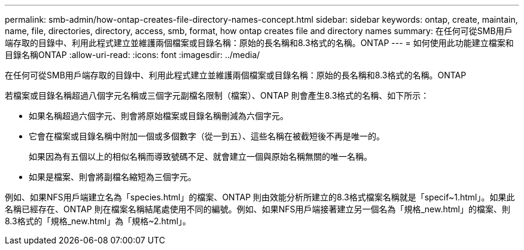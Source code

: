 ---
permalink: smb-admin/how-ontap-creates-file-directory-names-concept.html 
sidebar: sidebar 
keywords: ontap, create, maintain, name, file, directories, directory, access, smb, format, how ontap creates file and directory names 
summary: 在任何可從SMB用戶端存取的目錄中、利用此程式建立並維護兩個檔案或目錄名稱：原始的長名稱和8.3格式的名稱。ONTAP 
---
= 如何使用此功能建立檔案和目錄名稱ONTAP
:allow-uri-read: 
:icons: font
:imagesdir: ../media/


[role="lead"]
在任何可從SMB用戶端存取的目錄中、利用此程式建立並維護兩個檔案或目錄名稱：原始的長名稱和8.3格式的名稱。ONTAP

若檔案或目錄名稱超過八個字元名稱或三個字元副檔名限制（檔案）、ONTAP 則會產生8.3格式的名稱、如下所示：

* 如果名稱超過六個字元、則會將原始檔案或目錄名稱刪減為六個字元。
* 它會在檔案或目錄名稱中附加一個或多個數字（從一到五）、這些名稱在被截短後不再是唯一的。
+
如果因為有五個以上的相似名稱而導致號碼不足、就會建立一個與原始名稱無關的唯一名稱。

* 如果是檔案、則會將副檔名縮短為三個字元。


例如、如果NFS用戶端建立名為「species.html」的檔案、ONTAP 則由效能分析所建立的8.3格式檔案名稱就是「specif~1.html」。如果此名稱已經存在、ONTAP 則在檔案名稱結尾處使用不同的編號。例如、如果NFS用戶端接著建立另一個名為「規格_new.html」的檔案、則8.3格式的「規格_new.html」為「規格~2.html」。
